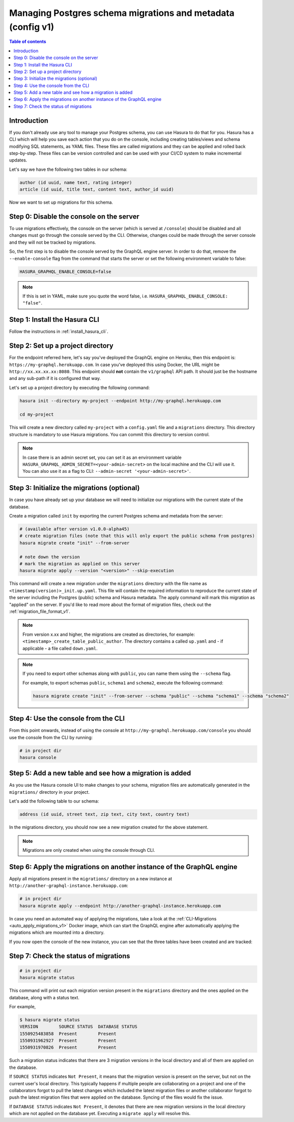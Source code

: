 .. meta::
   :description: Manage migrations on an existing database and Hasura instance
   :keywords: hasura, docs, migration, existing database

.. _manage_migrations_v1:

Managing Postgres schema migrations and metadata (config v1)
============================================================

.. contents:: Table of contents
  :backlinks: none
  :depth: 1
  :local:

Introduction
------------

If you don't already use any tool to manage your Postgres schema, you can use
Hasura to do that for you. Hasura has a CLI which will help you save each
action that you do on the console, including creating tables/views and schema
modifying SQL statements, as YAML files. These files are called migrations and
they can be applied and rolled back step-by-step. These files can be version
controlled and can be used with your CI/CD system to make incremental updates.

Let's say we have the following two tables in our schema:

.. code-block:: sql

    author (id uuid, name text, rating integer)
    article (id uuid, title text, content text, author_id uuid)

Now we want to set up migrations for this schema.

Step 0: Disable the console on the server
-----------------------------------------

To use migrations effectively, the console on the server (which is served at
``/console``) should be disabled and all changes must go through the console
served by the CLI. Otherwise, changes could be made through the server console
and they will not be tracked by migrations.

So, the first step is to disable the console served by the GraphQL engine server. In
order to do that, remove the ``--enable-console`` flag from the command that starts
the server or set the following environment variable to false:

.. code-block:: bash

   HASURA_GRAPHQL_ENABLE_CONSOLE=false

.. note::

   If this is set in YAML, make sure you quote the word false, i.e.
   ``HASURA_GRAPHQL_ENABLE_CONSOLE: "false"``.

Step 1: Install the Hasura CLI
------------------------------

Follow the instructions in :ref:`install_hasura_cli`.

Step 2: Set up a project directory
----------------------------------

For the endpoint referred here, let's say you've
deployed the GraphQL engine on Heroku, then this endpoint is:
``https://my-graphql.herokuapp.com``. In case you've deployed this using Docker,
the URL might be ``http://xx.xx.xx.xx:8080``. This endpoint should **not** contain
the ``v1/graphql`` API path. It should just be the hostname and any
sub-path if it is configured that way. 

Let's set up a project directory by executing the following command:

.. code-block:: bash

  hasura init --directory my-project --endpoint http://my-graphql.herokuapp.com

  cd my-project

This will create a new directory called ``my-project`` with a ``config.yaml``
file and a ``migrations`` directory. This directory structure is mandatory to use
Hasura migrations. You can commit this directory to version control.

.. note::

   In case there is an admin secret set, you can set it as an environment
   variable ``HASURA_GRAPHQL_ADMIN_SECRET=<your-admin-secret>`` on the local
   machine and the CLI will use it. You can also use it as a flag to CLI:
   ``--admin-secret '<your-admin-secret>'``.

Step 3: Initialize the migrations (optional)
--------------------------------------------

In case you have already set up your database we will need to initialize our
migrations with the current state of the database.

Create a migration called ``init`` by exporting the current Postgres schema and
metadata from the server:

.. code-block:: bash

   # (available after version v1.0.0-alpha45)
   # create migration files (note that this will only export the public schema from postgres)
   hasura migrate create "init" --from-server

   # note down the version
   # mark the migration as applied on this server
   hasura migrate apply --version "<version>" --skip-execution


This command will create a new migration under the ``migrations`` directory
with the file name as ``<timestamp(version)>_init.up.yaml``. This file will
contain the required information to reproduce the current state of the server
including the Postgres (public) schema and Hasura metadata. The apply command
will mark this migration as "applied" on the server. If you'd like to read more
about the format of migration files, check out the :ref:`migration_file_format_v1`.

.. note::

   From version x.xx and higher, the migrations are created as directories, for example: ``<timestamp>_create_table_public_author``.
   The directory contains a called ``up.yaml`` and - if applicable - a file called ``down.yaml``.

.. note::

  If you need to export other schemas along with ``public``, you can name them using the
  ``--schema`` flag. 
  
  For example, to export schemas ``public``, ``schema1`` and ``schema2``,
  execute the following command:

  .. code-block:: bash

     hasura migrate create "init" --from-server --schema "public" --schema "schema1" --schema "schema2"

Step 4: Use the console from the CLI
------------------------------------

From this point onwards, instead of using the console at
``http://my-graphql.herokuapp.com/console`` you should use the console from the CLI
by running:

.. code-block:: bash

   # in project dir
   hasura console

Step 5: Add a new table and see how a migration is added
--------------------------------------------------------

As you use the Hasura console UI to make changes to your schema, migration files
are automatically generated in the ``migrations/`` directory in your project.

Let's add the following table to our schema:

.. code-block:: sql

    address (id uuid, street text, zip text, city text, country text)

In the migrations directory, you should now see a new migration created for the above statement.

.. note::

   Migrations are only created when using the console through CLI.

Step 6: Apply the migrations on another instance of the GraphQL engine
----------------------------------------------------------------------

Apply all migrations present in the ``migrations/`` directory on a new
instance at ``http://another-graphql-instance.herokuapp.com``:

.. code-block:: bash

   # in project dir
   hasura migrate apply --endpoint http://another-graphql-instance.herokuapp.com

In case you need an automated way of applying the migrations, take a look at the
:ref:`CLI-Migrations <auto_apply_migrations_v1>` Docker image, which can start the
GraphQL engine after automatically applying the migrations which are
mounted into a directory.

If you now open the console of the new instance, you can see that the three tables have been created and are tracked:

.. thumbnail:: /img/graphql/manual/migrations/tracked-tables-hasura-set-up.png
   :alt: Schema for an article table
   :width: 40%

Step 7: Check the status of migrations
--------------------------------------

.. code-block:: bash

   # in project dir
   hasura migrate status

This command will print out each migration version present in the ``migrations``
directory and the ones applied on the database, along with a status text.

For example,

.. code-block:: bash

   $ hasura migrate status
   VERSION        SOURCE STATUS  DATABASE STATUS
   1550925483858  Present        Present
   1550931962927  Present        Present
   1550931970826  Present        Present

Such a migration status indicates that there are 3 migration versions in the
local directory and all of them are applied on the database.

If ``SOURCE STATUS`` indicates ``Not Present``, it means that the migration
version is present on the server, but not on the current user's local directory.
This typically happens if multiple people are collaborating on a project and one
of the collaborators forgot to pull the latest changes which included the latest
migration files or another collaborator forgot to push the latest migration
files that were applied on the database. Syncing of the files would fix the
issue.

If ``DATABASE STATUS`` indicates ``Not Present``, it denotes that there are new
migration versions in the local directory which are not applied on the database
yet. Executing a ``migrate apply`` will resolve this.
